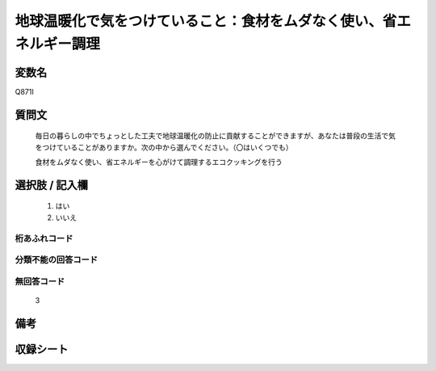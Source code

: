 .. title:: Q871I
.. rst-cllass:: item
====================================================================================================
地球温暖化で気をつけていること：食材をムダなく使い、省エネルギー調理
====================================================================================================

.. rst-class:: varname
変数名
==================

Q871I

.. rst-class:: question
質問文
==================


   毎日の暮らしの中でちょっとした工夫で地球温暖化の防止に貢献することができますが、あなたは普段の生活で気をつけていることがありますか。次の中から選んでください。（〇はいくつでも）


   食材をムダなく使い、省エネルギーを心がけて調理するエコクッキングを行う



.. rst-class:: answer
選択肢 / 記入欄
======================

  
     1. はい
  
     2. いいえ
  



.. rst-class:: overflow
桁あふれコード
-------------------------------
  


.. rst-class:: not_available
分類不能の回答コード
-------------------------------------
  


.. rst-class:: not_available
無回答コード
-------------------------------------
  3


.. rst-class:: bikou
備考
==================



.. rst-class:: include_sheet
収録シート
=======================================
.. hlist::
   :columns: 3
   
   
   * p6_4
   
   


.. index:: Q871I